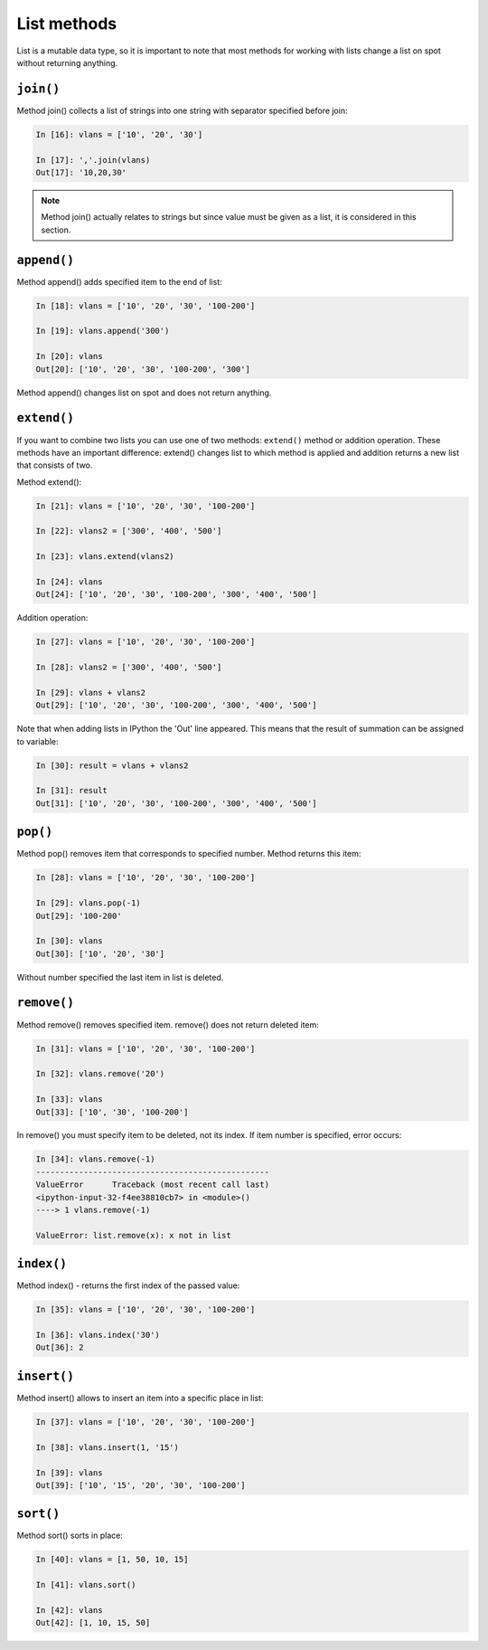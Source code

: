 List methods
~~~~~~~~~~~~

List is a mutable data type, so it is important to note that most methods for working with lists change a list on spot without returning anything.

``join()``
^^^^^^^^^^

Method join() collects a list of strings into one string with separator specified before join:

.. code:: python

    In [16]: vlans = ['10', '20', '30']

    In [17]: ','.join(vlans)
    Out[17]: '10,20,30'

.. note::
    Method join() actually relates to strings but since value must be given as a list, it is considered in this section.

``append()``
^^^^^^^^^^^^

Method append() adds specified item to the end of list:

.. code:: python

    In [18]: vlans = ['10', '20', '30', '100-200']

    In [19]: vlans.append('300')

    In [20]: vlans
    Out[20]: ['10', '20', '30', '100-200', '300']

Method append() changes list on spot and does not return anything.

``extend()``
^^^^^^^^^^^^

If you want to combine two lists you can use one of two methods: ``extend()`` method or addition operation.
These methods have an important difference: extend() changes list to which method is applied and addition returns a new list that consists of two.

Method extend():

.. code:: python

    In [21]: vlans = ['10', '20', '30', '100-200']

    In [22]: vlans2 = ['300', '400', '500']

    In [23]: vlans.extend(vlans2)

    In [24]: vlans
    Out[24]: ['10', '20', '30', '100-200', '300', '400', '500']

Addition operation:

.. code:: python

    In [27]: vlans = ['10', '20', '30', '100-200']

    In [28]: vlans2 = ['300', '400', '500']

    In [29]: vlans + vlans2
    Out[29]: ['10', '20', '30', '100-200', '300', '400', '500']

Note that when adding lists in IPython the 'Out' line appeared. This means that the result of summation can be assigned to variable:

.. code:: python

    In [30]: result = vlans + vlans2

    In [31]: result
    Out[31]: ['10', '20', '30', '100-200', '300', '400', '500']

``pop()``
^^^^^^^^^

Method pop() removes item that corresponds to specified number. Method returns this item:

.. code:: python

    In [28]: vlans = ['10', '20', '30', '100-200']

    In [29]: vlans.pop(-1)
    Out[29]: '100-200'

    In [30]: vlans
    Out[30]: ['10', '20', '30']

Without number specified the last item in list is deleted.

``remove()``
^^^^^^^^^^^^

Method remove() removes specified item.
remove() does not return deleted item:

.. code:: python

    In [31]: vlans = ['10', '20', '30', '100-200']

    In [32]: vlans.remove('20')

    In [33]: vlans
    Out[33]: ['10', '30', '100-200']

In remove() you must specify item to be deleted, not its index. If item number is specified, error occurs:

.. code:: python

    In [34]: vlans.remove(-1)
    -------------------------------------------------
    ValueError      Traceback (most recent call last)
    <ipython-input-32-f4ee38810cb7> in <module>()
    ----> 1 vlans.remove(-1)

    ValueError: list.remove(x): x not in list

``index()``
^^^^^^^^^^^

Method index() - returns the first index of the passed value:

.. code:: python

    In [35]: vlans = ['10', '20', '30', '100-200']

    In [36]: vlans.index('30')
    Out[36]: 2

``insert()``
^^^^^^^^^^^^

Method insert() allows to insert an item into a specific place in list:

.. code:: python

    In [37]: vlans = ['10', '20', '30', '100-200']

    In [38]: vlans.insert(1, '15')

    In [39]: vlans
    Out[39]: ['10', '15', '20', '30', '100-200']

``sort()``
^^^^^^^^^^

Method sort() sorts in place:

.. code:: python

    In [40]: vlans = [1, 50, 10, 15]

    In [41]: vlans.sort()

    In [42]: vlans
    Out[42]: [1, 10, 15, 50]

